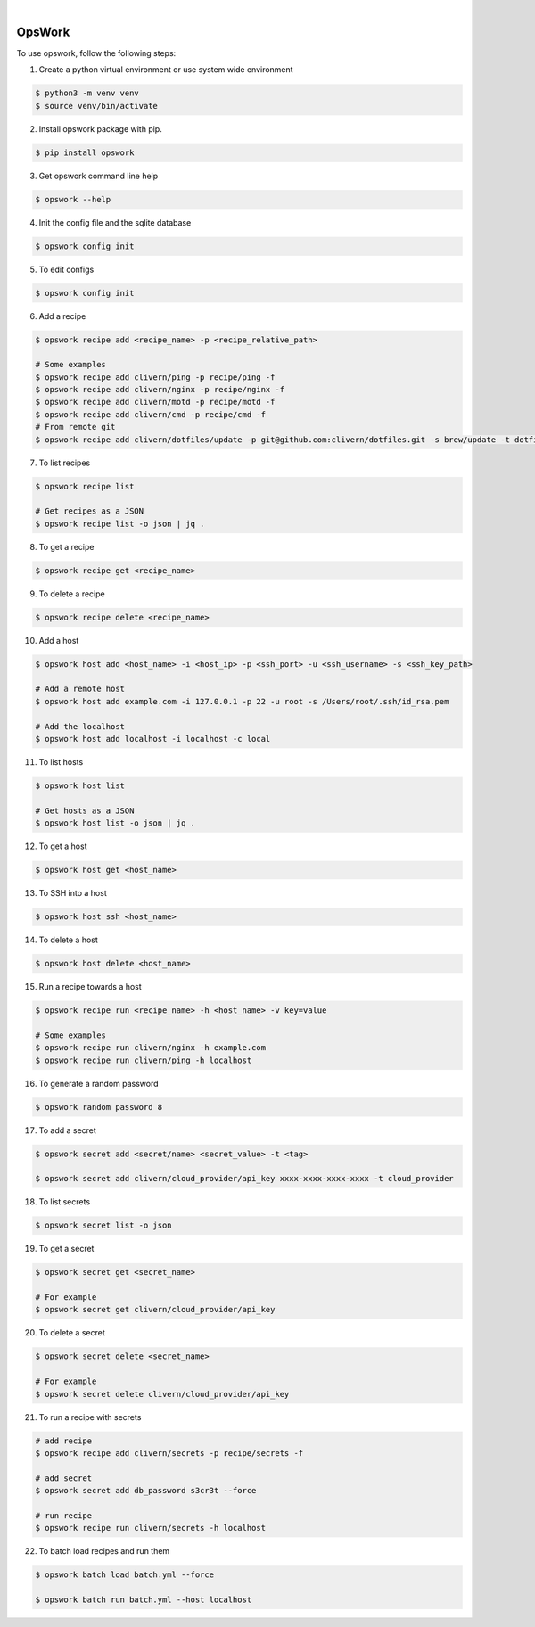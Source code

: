 .. image:: https://img.shields.io/pypi/v/opswork.svg
    :alt: PyPI-Server
    :target: https://pypi.org/project/opswork/
.. image:: https://github.com/clivern/opswork/actions/workflows/ci.yml/badge.svg
    :alt: Build Status
    :target: https://github.com/clivern/opswork/actions/workflows/ci.yml
.. image:: https://static.pepy.tech/badge/opswork
    :alt: Downloads
    :target: https://pepy.tech/projects/opswork

|

=======
OpsWork
=======

To use opswork, follow the following steps:

1. Create a python virtual environment or use system wide environment

.. code-block::

    $ python3 -m venv venv
    $ source venv/bin/activate


2. Install opswork package with pip.

.. code-block::

    $ pip install opswork


3. Get opswork command line help

.. code-block::

    $ opswork --help


4. Init the config file and the sqlite database

.. code-block::

    $ opswork config init


5. To edit configs

.. code-block::

    $ opswork config init


6. Add a recipe

.. code-block::

    $ opswork recipe add <recipe_name> -p <recipe_relative_path>

    # Some examples
    $ opswork recipe add clivern/ping -p recipe/ping -f
    $ opswork recipe add clivern/nginx -p recipe/nginx -f
    $ opswork recipe add clivern/motd -p recipe/motd -f
    $ opswork recipe add clivern/cmd -p recipe/cmd -f
    # From remote git
    $ opswork recipe add clivern/dotfiles/update -p git@github.com:clivern/dotfiles.git -s brew/update -t dotfiles -f


7. To list recipes

.. code-block::

    $ opswork recipe list

    # Get recipes as a JSON
    $ opswork recipe list -o json | jq .


8. To get a recipe

.. code-block::

    $ opswork recipe get <recipe_name>


9. To delete a recipe

.. code-block::

    $ opswork recipe delete <recipe_name>


10. Add a host

.. code-block::

    $ opswork host add <host_name> -i <host_ip> -p <ssh_port> -u <ssh_username> -s <ssh_key_path>

    # Add a remote host
    $ opswork host add example.com -i 127.0.0.1 -p 22 -u root -s /Users/root/.ssh/id_rsa.pem

    # Add the localhost
    $ opswork host add localhost -i localhost -c local


11. To list hosts

.. code-block::

    $ opswork host list

    # Get hosts as a JSON
    $ opswork host list -o json | jq .


12. To get a host

.. code-block::

    $ opswork host get <host_name>


13. To SSH into a host

.. code-block::

    $ opswork host ssh <host_name>


14. To delete a host

.. code-block::

    $ opswork host delete <host_name>


15. Run a recipe towards a host

.. code-block::

    $ opswork recipe run <recipe_name> -h <host_name> -v key=value

    # Some examples
    $ opswork recipe run clivern/nginx -h example.com
    $ opswork recipe run clivern/ping -h localhost


16. To generate a random password

.. code-block::

    $ opswork random password 8


17. To add a secret

.. code-block::

    $ opswork secret add <secret/name> <secret_value> -t <tag>

    $ opswork secret add clivern/cloud_provider/api_key xxxx-xxxx-xxxx-xxxx -t cloud_provider


18. To list secrets

.. code-block::

    $ opswork secret list -o json


19. To get a secret

.. code-block::

    $ opswork secret get <secret_name>

    # For example
    $ opswork secret get clivern/cloud_provider/api_key


20. To delete a secret

.. code-block::

    $ opswork secret delete <secret_name>

    # For example
    $ opswork secret delete clivern/cloud_provider/api_key


21. To run a recipe with secrets

.. code-block::

    # add recipe
    $ opswork recipe add clivern/secrets -p recipe/secrets -f

    # add secret
    $ opswork secret add db_password s3cr3t --force

    # run recipe
    $ opswork recipe run clivern/secrets -h localhost


22. To batch load recipes and run them

.. code-block::

    $ opswork batch load batch.yml --force

    $ opswork batch run batch.yml --host localhost
